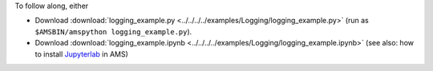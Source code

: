 To follow along, either

* Download :download:`logging_example.py <../../../../examples/Logging/logging_example.py>` (run as ``$AMSBIN/amspython logging_example.py``).
* Download :download:`logging_example.ipynb <../../../../examples/Logging/logging_example.ipynb>` (see also: how to install `Jupyterlab <../../../Scripting/Python_Stack/Python_Stack.html#install-and-run-jupyter-lab-jupyter-notebooks>`__ in AMS)
